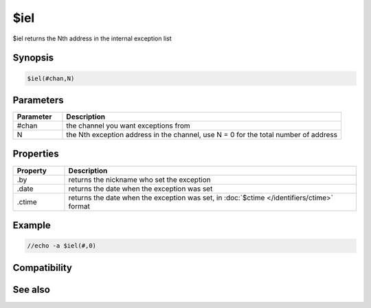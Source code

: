 $iel
====

$iel returns the Nth address in the internal exception list

Synopsis
--------

.. code:: text

    $iel(#chan,N)

Parameters
----------

.. list-table::
    :widths: 15 85
    :header-rows: 1

    * - Parameter
      - Description
    * - #chan
      - the channel you want exceptions from
    * - N
      - the Nth exception address in the channel, use N = 0 for the total number of address

Properties
----------

.. list-table::
    :widths: 15 85
    :header-rows: 1

    * - Property
      - Description
    * - .by
      - returns the nickname who set the exception
    * - .date
      - returns the date when the exception was set
    * - .ctime
      - returns the date when the exception was set, in :doc:`$ctime </identifiers/ctime>` format

Example
-------

.. code:: text

    //echo -a $iel(#,0)

Compatibility
-------------

.. compatibility:: 5.8

See also
--------

.. hlist::
    :columns: 4

    * :doc:`$ialchan </identifiers/ialchan>`
    * :doc:`$ial </identifiers/ial>`
    * :doc:`$iil </identifiers/iil>`
    * :doc:`$ibl </identifiers/ibl>`
    * :doc:`$iql </identifiers/iql>`

